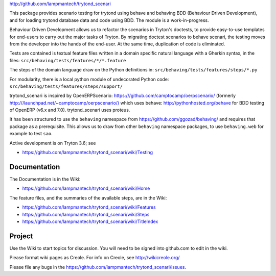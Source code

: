 `http://github.com/lampmantech/trytond_scenari <http://github.com/lampmantech/trytond_scenari>`_

This package provides scenario testing for trytond using behave and behaving
BDD (Behaviour Driven Development), and for loading trytond database
data and code using BDD. The module is a work-in-progress.

Behaviour Driven Development allows us to refactor the scenarios
in Tryton's doctests, to provide easy-to-use templates for end-users
to carry out the major tasks of Tryton. By migrating doctest scenarios to
behave scenari, the testing moves from the developer into the hands
of the end-user. At the same time, duplication of code is eliminated.

Tests are contained is textual feature files written in a
domain specific natural language with a Gherkin syntax, in the files:
``src/behaving/tests/features/*/*.feature``

The steps of the domain language draw on the Python definitions in:
``src/behaving/tests/features/steps/*.py``

For modularity, there is a local python module of undecorated Python code:
``src/behaving/tests/features/steps/support/``

trytond_scenari is inspired by OpenERPScenario:
`https:///github.com/camptocamp/oerpscenario/ <https:///github.com/camptocamp/oerpscenario/>`_
(formerly `http:///launchpad.net/~camptocamp/oerpscenario/) <http:///launchpad.net/~camptocamp/oerpscenario/)>`_
which uses behave: `http://pythonhosted.org/behave <http://pythonhosted.org/behave>`_
for BDD testing of OpenERP (v6.x and 7.0).
trytond_scenari uses proteus.

It has been structured to use the ``behaving`` namespace from
`https://github.com/ggozad/behaving/ <https://github.com/ggozad/behaving/>`_ and requires that package as a prerequisite.
This allows us to draw from other ``behaving`` namespace packages, to use
``behaving.web`` for example to test ``sao``.

Active development is on Tryton 3.6; see

* `https://github.com/lampmantech/trytond_scenari/wiki/Testing <Testing>`_

Documentation
=============

The Documentation is in the Wiki:

* `https://github.com/lampmantech/trytond_scenari/wiki/Home <Home>`_

The feature files, and the summaries of the available steps, are in the Wiki:

* `https://github.com/lampmantech/trytond_scenari/wiki/Features <Features>`_

* `https://github.com/lampmantech/trytond_scenari/wiki/Steps <Steps>`_

* `https://github.com/lampmantech/trytond_scenari/wiki/TitleIndex <TitleIndex>`_

Project
=======

Use the Wiki to start topics for discussion. You will need to be
signed into github.com to edit in the wiki.

Please format wiki pages as Creole.
For info on Creole, see `http://wikicreole.org/ <http://wikicreole.org/>`_

Please file any bugs in the
`https://github.com/lampmantech/trytond_scenari/issues <issues tracker>`_.